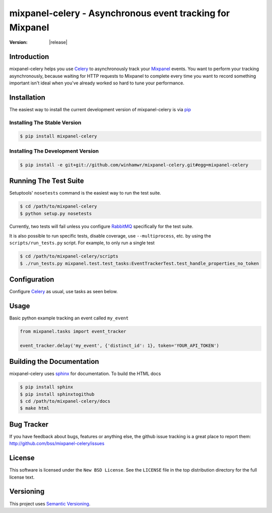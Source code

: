 ===========================================================
 mixpanel-celery - Asynchronous event tracking for Mixpanel
===========================================================

:Version: |release|

Introduction
============

mixpanel-celery helps you use `Celery`_ to asynchronously track your `Mixpanel`_
events. You want to perform your tracking asynchronously, because waiting for HTTP
requests to Mixpanel to complete every time you want to record something important
isn't ideal when you've already worked so hard to tune your performance.

Installation
============

The easiest way to install the current development version of mixpanel-celery is
via `pip`_

Installing The Stable Version
-----------------------------

.. code-block:: bash

    $ pip install mixpanel-celery


Installing The Development Version
----------------------------------

.. code-block:: bash

    $ pip install -e git+git://github.com/winhamwr/mixpanel-celery.git#egg=mixpanel-celery

Running The Test Suite
======================

Setuptools' ``nosetests`` command is the easiest way to run the test suite.

.. code-block:: bash

    $ cd /path/to/mixpanel-celery
    $ python setup.py nosetests

Currently, two tests will fail unless you configure `RabbitMQ`_ specifically for
the test suite.

It is also possible to run specific tests, disable coverage, use
``--multiprocess``, etc. by using the ``scripts/run_tests.py`` script. For
example, to only run a  single test

.. code-block:: bash

    $ cd /path/to/mixpanel-celery/scripts
    $ ./run_tests.py mixpanel.test.test_tasks:EventTrackerTest.test_handle_properties_no_token

Configuration
=============

Configure `Celery`_ as usual, use tasks as seen below.

Usage
=====

Basic python example tracking an event called ``my_event``

.. code-block:: python

    from mixpanel.tasks import event_tracker

    event_tracker.delay('my_event', {'distinct_id': 1}, token='YOUR_API_TOKEN')


Building the Documentation
==========================

mixpanel-celery uses `sphinx`_ for documentation. To build the HTML docs

.. code-block:: bash

    $ pip install sphinx
    $ pip install sphinxtogithub
    $ cd /path/to/mixpanel-celery/docs
    $ make html

Bug Tracker
===========

If you have feedback about bugs, features or anything else, the github issue
tracking is a great place to report them:
http://github.com/bss/mixpanel-celery/issues

License
=======

This software is licensed under the ``New BSD License``. See the ``LICENSE``
file in the top distribution directory for the full license text.

Versioning
==========

This project uses `Semantic Versioning`_.

.. _`Celery`: http://ask.github.com/celery/
.. _`Mixpanel`: http://mixpanel.com/
.. _`sphinx`: http://sphinx.pocoo.org/
.. _`online mixpanel-celery documentation`: http://winhamwr.github.com/mixpanel-celery/
.. _`Semantic Versioning`: http://semver.org/
.. _`pip`: http://pypi.python.org/pypi/pip
.. _`RabbitMQ`: http://www.rabbitmq.com/